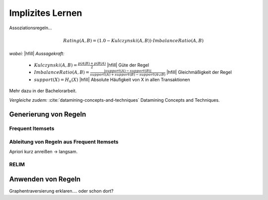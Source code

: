 #################
Implizites Lernen
#################

Assoziationsregeln...

.. math::

    Rating(A, B) = (1.0 - Kulczynski(A, B)) \cdot ImbalanceRatio(A, B)

*wobei:* |hfill| *Aussagekraft:*
             
    * :math:`Kulczynski(A, B) =  \frac{p(A \vert B) + p(B \vert A)}{2}` |hfill| Güte der Regel
    * :math:`ImbalanceRatio(A, B) = \frac{\vert support(A) - support(B) \vert}{support(A) + support(B) - support(A \cup B)}` |hfill| Gleichmäßigkeit der Regel
    * :math:`support(X) = H_n(X)` |hfill|  Absolute Häufigkeit von X in allen Transaktionen

Mehr dazu in der Bachelorarbeit.    

*Vergleiche zudem:* :cite:`datamining-concepts-and-techniques` Datamining
Concepts and Techniques.



Generierung von Regeln
======================


Frequent Itemsets
------------------


Ableitung von Regeln aus Frequent Itemsets
------------------------------------------

Apriori kurz anreißen -> langsam.


RELIM
-----


Anwenden von Regeln
====================


Graphentraversierung erklaren.... oder schon dort?
